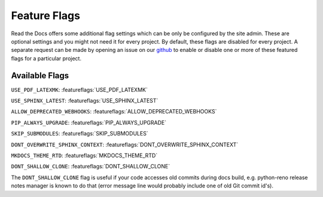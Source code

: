 Feature Flags
=============

Read the Docs offers some additional flag settings which can be only be configured by the site admin.
These are optional settings and you might not need it for every project.
By default, these flags are disabled for every project.
A separate request can be made by opening an issue on our `github`_ to enable
or disable one or more of these featured flags for a particular project.

.. _github: https://github.com/rtfd/readthedocs.org

Available Flags
---------------

``USE_PDF_LATEXMK``: :featureflags:`USE_PDF_LATEXMK`

``USE_SPHINX_LATEST``: :featureflags:`USE_SPHINX_LATEST`

``ALLOW_DEPRECATED_WEBHOOKS``: :featureflags:`ALLOW_DEPRECATED_WEBHOOKS`

``PIP_ALWAYS_UPGRADE``: :featureflags:`PIP_ALWAYS_UPGRADE`

``SKIP_SUBMODULES``: :featureflags:`SKIP_SUBMODULES`

``DONT_OVERWRITE_SPHINX_CONTEXT``: :featureflags:`DONT_OVERWRITE_SPHINX_CONTEXT`

``MKDOCS_THEME_RTD``: :featureflags:`MKDOCS_THEME_RTD`

``DONT_SHALLOW_CLONE``: :featureflags:`DONT_SHALLOW_CLONE`

The ``DONT_SHALLOW_CLONE`` flag is useful if your code accesses old commits during docs build,
e.g. python-reno release notes manager is known to do that
(error message line would probably include one of old Git commit id's).
